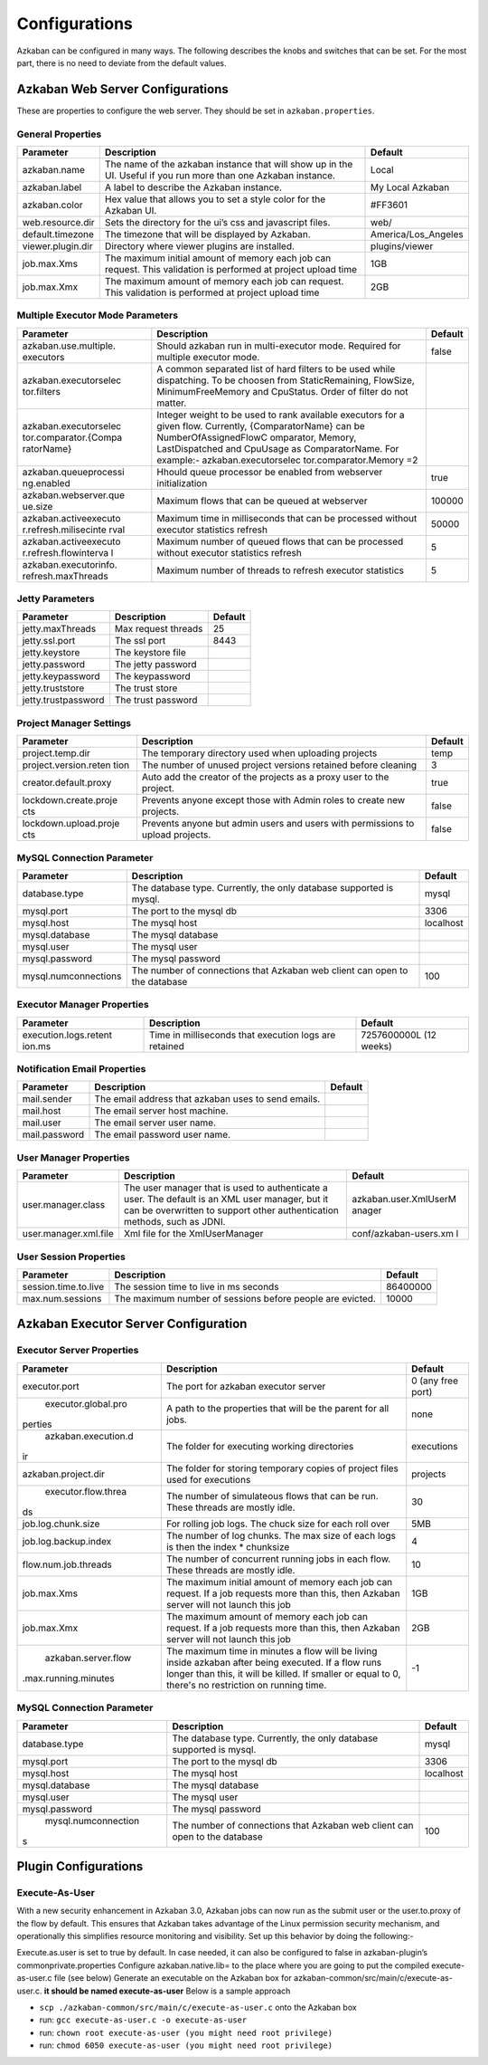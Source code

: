 .. _configs:


Configurations
==================================

Azkaban can be configured in many ways. The following describes the knobs and switches that can be set. For the most part,
there is no need to deviate from the default values.


*****
Azkaban Web Server Configurations
*****

These are properties to configure the web server. They should be set in ``azkaban.properties``.


General Properties
########

+-----------------------+-----------------------+-----------------------+
| Parameter             | Description           | Default               |
+=======================+=======================+=======================+
|   azkaban.name        | The name of the       | Local                 |
|                       | azkaban instance that |                       |
|                       | will show up in the   |                       |
|                       | UI. Useful if you run |                       |
|                       | more than one Azkaban |                       |
|                       | instance.             |                       |
+-----------------------+-----------------------+-----------------------+
|   azkaban.label       | A label to describe   | My Local Azkaban      |
|                       | the Azkaban instance. |                       |
+-----------------------+-----------------------+-----------------------+
|   azkaban.color       | Hex value that allows | #FF3601               |
|                       | you to set a style    |                       |
|                       | color for the Azkaban |                       |
|                       | UI.                   |                       |
+-----------------------+-----------------------+-----------------------+
|   web.resource.dir    | Sets the directory    | web/                  |
|                       | for the ui’s css and  |                       |
|                       | javascript files.     |                       |
+-----------------------+-----------------------+-----------------------+
|   default.timezone    | The timezone that     | America/Los_Angeles   |
|                       | will be displayed by  |                       |
|                       | Azkaban.              |                       |
+-----------------------+-----------------------+-----------------------+
|   viewer.plugin.dir   | Directory where       | plugins/viewer        |
|                       | viewer plugins are    |                       |
|                       | installed.            |                       |
+-----------------------+-----------------------+-----------------------+
|   job.max.Xms         | The maximum initial   | 1GB                   |
|                       | amount of memory each |                       |
|                       | job can request. This |                       |
|                       | validation is         |                       |
|                       | performed at project  |                       |
|                       | upload time           |                       |
+-----------------------+-----------------------+-----------------------+
|   job.max.Xmx         | The maximum amount of | 2GB                   |
|                       | memory each job can   |                       |
|                       | request. This         |                       |
|                       | validation is         |                       |
|                       | performed at project  |                       |
|                       | upload time           |                       |
+-----------------------+-----------------------+-----------------------+

Multiple Executor Mode Parameters
########

+-----------------------+-----------------------+-----------------------+
| Parameter             | Description           | Default               |
+=======================+=======================+=======================+
| azkaban.use.multiple. | Should azkaban run in | false                 |
| executors             | multi-executor mode.  |                       |
|                       | Required for multiple |                       |
|                       | executor mode.        |                       |
+-----------------------+-----------------------+-----------------------+
| azkaban.executorselec | A common separated    |                       |
| tor.filters           | list of hard filters  |                       |
|                       | to be used while      |                       |
|                       | dispatching. To be    |                       |
|                       | choosen from          |                       |
|                       | StaticRemaining,      |                       |
|                       | FlowSize,             |                       |
|                       | MinimumFreeMemory and |                       |
|                       | CpuStatus. Order of   |                       |
|                       | filter do not matter. |                       |
+-----------------------+-----------------------+-----------------------+
| azkaban.executorselec | Integer weight to be  |                       |
| tor.comparator.{Compa | used to rank          |                       |
| ratorName}            | available executors   |                       |
|                       | for a given flow.     |                       |
|                       | Currently,            |                       |
|                       | {ComparatorName} can  |                       |
|                       | be                    |                       |
|                       | NumberOfAssignedFlowC |                       |
|                       | omparator,            |                       |
|                       | Memory,               |                       |
|                       | LastDispatched and    |                       |
|                       | CpuUsage as           |                       |
|                       | ComparatorName. For   |                       |
|                       | example:-             |                       |
|                       | azkaban.executorselec |                       |
|                       | tor.comparator.Memory |                       |
|                       | =2                    |                       |
+-----------------------+-----------------------+-----------------------+
| azkaban.queueprocessi | Hhould queue          | true                  |
| ng.enabled            | processor be enabled  |                       |
|                       | from webserver        |                       |
|                       | initialization        |                       |
+-----------------------+-----------------------+-----------------------+
| azkaban.webserver.que | Maximum flows that    | 100000                |
| ue.size               | can be queued at      |                       |
|                       | webserver             |                       |
+-----------------------+-----------------------+-----------------------+
| azkaban.activeexecuto | Maximum time in       | 50000                 |
| r.refresh.milisecinte | milliseconds that can |                       |
| rval                  | be processed without  |                       |
|                       | executor statistics   |                       |
|                       | refresh               |                       |
+-----------------------+-----------------------+-----------------------+
| azkaban.activeexecuto | Maximum number of     | 5                     |
| r.refresh.flowinterva | queued flows that can |                       |
| l                     | be processed without  |                       |
|                       | executor statistics   |                       |
|                       | refresh               |                       |
+-----------------------+-----------------------+-----------------------+
| azkaban.executorinfo. | Maximum number of     | 5                     |
| refresh.maxThreads    | threads to refresh    |                       |
|                       | executor statistics   |                       |
+-----------------------+-----------------------+-----------------------+

Jetty Parameters
########

+---------------------+---------------------+---------+
| Parameter           | Description         | Default |
+=====================+=====================+=========+
| jetty.maxThreads    | Max request threads | 25      |
+---------------------+---------------------+---------+
| jetty.ssl.port      | The ssl port        | 8443    |
+---------------------+---------------------+---------+
| jetty.keystore      | The keystore file   |         |
+---------------------+---------------------+---------+
| jetty.password      | The jetty password  |         |
+---------------------+---------------------+---------+
| jetty.keypassword   | The keypassword     |         |
+---------------------+---------------------+---------+
| jetty.truststore    | The trust store     |         |
+---------------------+---------------------+---------+
| jetty.trustpassword | The trust password  |         |
+---------------------+---------------------+---------+

Project Manager Settings
########

+-----------------------+-----------------------+-----------------------+
| Parameter             | Description           | Default               |
+=======================+=======================+=======================+
| project.temp.dir      | The temporary         | temp                  |
|                       | directory used when   |                       |
|                       | uploading projects    |                       |
+-----------------------+-----------------------+-----------------------+
| project.version.reten | The number of unused  | 3                     |
| tion                  | project versions      |                       |
|                       | retained before       |                       |
|                       | cleaning              |                       |
+-----------------------+-----------------------+-----------------------+
| creator.default.proxy | Auto add the creator  | true                  |
|                       | of the projects as a  |                       |
|                       | proxy user to the     |                       |
|                       | project.              |                       |
+-----------------------+-----------------------+-----------------------+
| lockdown.create.proje | Prevents anyone       | false                 |
| cts                   | except those with     |                       |
|                       | Admin roles to create |                       |
|                       | new projects.         |                       |
+-----------------------+-----------------------+-----------------------+
| lockdown.upload.proje | Prevents anyone but   | false                 |
| cts                   | admin users and users |                       |
|                       | with permissions to   |                       |
|                       | upload projects.      |                       |
+-----------------------+-----------------------+-----------------------+

MySQL Connection Parameter
########

+-----------------------+-----------------------+-----------------------+
| Parameter             | Description           | Default               |
+=======================+=======================+=======================+
| database.type         | The database type.    | mysql                 |
|                       | Currently, the only   |                       |
|                       | database supported is |                       |
|                       | mysql.                |                       |
+-----------------------+-----------------------+-----------------------+
| mysql.port            | The port to the mysql | 3306                  |
|                       | db                    |                       |
+-----------------------+-----------------------+-----------------------+
| mysql.host            | The mysql host        | localhost             |
+-----------------------+-----------------------+-----------------------+
| mysql.database        | The mysql database    |                       |
+-----------------------+-----------------------+-----------------------+
| mysql.user            | The mysql user        |                       |
+-----------------------+-----------------------+-----------------------+
| mysql.password        | The mysql password    |                       |
+-----------------------+-----------------------+-----------------------+
| mysql.numconnections  | The number of         | 100                   |
|                       | connections that      |                       |
|                       | Azkaban web client    |                       |
|                       | can open to the       |                       |
|                       | database              |                       |
+-----------------------+-----------------------+-----------------------+

Executor Manager Properties
########

+-----------------------+-----------------------+-----------------------+
| Parameter             | Description           | Default               |
+=======================+=======================+=======================+
| execution.logs.retent | Time in milliseconds  | 7257600000L (12       |
| ion.ms                | that execution logs   | weeks)                |
|                       | are retained          |                       |
+-----------------------+-----------------------+-----------------------+

Notification Email Properties
########

+---------------+-----------------------------------------------------+---------+
| Parameter     | Description                                         | Default |
+===============+=====================================================+=========+
| mail.sender   | The email address that azkaban uses to send emails. |         |
+---------------+-----------------------------------------------------+---------+
| mail.host     | The email server host machine.                      |         |
+---------------+-----------------------------------------------------+---------+
| mail.user     | The email server user name.                         |         |
+---------------+-----------------------------------------------------+---------+
| mail.password | The email password user name.                       |         |
+---------------+-----------------------------------------------------+---------+

User Manager Properties
########

+-----------------------+-----------------------+-----------------------+
| Parameter             | Description           | Default               |
+=======================+=======================+=======================+
| user.manager.class    | The user manager that | azkaban.user.XmlUserM |
|                       | is used to            | anager                |
|                       | authenticate a user.  |                       |
|                       | The default is an XML |                       |
|                       | user manager, but it  |                       |
|                       | can be overwritten to |                       |
|                       | support other         |                       |
|                       | authentication        |                       |
|                       | methods, such as      |                       |
|                       | JDNI.                 |                       |
+-----------------------+-----------------------+-----------------------+
| user.manager.xml.file | Xml file for the      | conf/azkaban-users.xm |
|                       | XmlUserManager        | l                     |
+-----------------------+-----------------------+-----------------------+

User Session Properties
########

+-----------------------+-----------------------+-----------------------+
| Parameter             | Description           | Default               |
+=======================+=======================+=======================+
| session.time.to.live  | The session time to   | 86400000              |
|                       | live in ms seconds    |                       |
+-----------------------+-----------------------+-----------------------+
| max.num.sessions      | The maximum number of | 10000                 |
|                       | sessions before       |                       |
|                       | people are evicted.   |                       |
+-----------------------+-----------------------+-----------------------+

*****
Azkaban Executor Server Configuration
*****

Executor Server Properties
########

+-----------------------+-----------------------+-----------------------+
| Parameter             | Description           | Default               |
+=======================+=======================+=======================+
|   executor.port       | The port for azkaban  | 0 (any free port)     |
|                       | executor server       |                       |
+-----------------------+-----------------------+-----------------------+
|   executor.global.pro | A path to the         |   none                |
|perties                | properties that will  |                       |
|                       | be the parent for all |                       |
|                       | jobs.                 |                       |
+-----------------------+-----------------------+-----------------------+
|   azkaban.execution.d | The folder for        | executions            |
|ir                     | executing working     |                       |
|                       | directories           |                       |
+-----------------------+-----------------------+-----------------------+
| azkaban.project.dir   | The folder for        | projects              |
|                       | storing temporary     |                       |
|                       | copies of project     |                       |
|                       | files used for        |                       |
|                       | executions            |                       |
+-----------------------+-----------------------+-----------------------+
| executor.flow.threa   | The number of         | 30                    |
|ds                     | simulateous flows     |                       |
|                       | that can be run.      |                       |
|                       | These threads are     |                       |
|                       | mostly idle.          |                       |
+-----------------------+-----------------------+-----------------------+
| job.log.chunk.size    | For rolling job logs. | 5MB                   |
|                       | The chuck size for    |                       |
|                       | each roll over        |                       |
+-----------------------+-----------------------+-----------------------+
| job.log.backup.index  | The number of log     | 4                     |
|                       | chunks. The max size  |                       |
|                       | of each logs is then  |                       |
|                       | the index \*          |                       |
|                       | chunksize             |                       |
+-----------------------+-----------------------+-----------------------+
| flow.num.job.threads  | The number of         | 10                    |
|                       | concurrent running    |                       |
|                       | jobs in each flow.    |                       |
|                       | These threads are     |                       |
|                       | mostly idle.          |                       |
+-----------------------+-----------------------+-----------------------+
|   job.max.Xms         | The maximum initial   | 1GB                   |
|                       | amount of memory each |                       |
|                       | job can request. If a |                       |
|                       | job requests more     |                       |
|                       | than this, then       |                       |
|                       | Azkaban server will   |                       |
|                       | not launch this job   |                       |
+-----------------------+-----------------------+-----------------------+
|   job.max.Xmx         | The maximum amount of | 2GB                   |
|                       | memory each job can   |                       |
|                       | request. If a job     |                       |
|                       | requests more than    |                       |
|                       | this, then Azkaban    |                       |
|                       | server will not       |                       |
|                       | launch this job       |                       |
+-----------------------+-----------------------+-----------------------+
|   azkaban.server.flow | The maximum time in   | -1                    |
|.max.running.minutes   | minutes a flow will   |                       |
|                       | be living inside      |                       |
|                       | azkaban after being   |                       |
|                       | executed. If a flow   |                       |
|                       | runs longer than      |                       |
|                       | this, it will be      |                       |
|                       | killed. If smaller or |                       |
|                       | equal to 0, there's   |                       |
|                       | no restriction on     |                       |
|                       | running time.         |                       |
+-----------------------+-----------------------+-----------------------+


MySQL Connection Parameter
########

+-----------------------+-----------------------+-----------------------+
| Parameter             | Description           | Default               |
+=======================+=======================+=======================+
|   database.type       | The database type.    | mysql                 |
|                       | Currently, the only   |                       |
|                       | database supported is |                       |
|                       | mysql.                |                       |
+-----------------------+-----------------------+-----------------------+
|   mysql.port          | The port to the mysql | 3306                  |
|                       | db                    |                       |
+-----------------------+-----------------------+-----------------------+
|   mysql.host          | The mysql host        | localhost             |
+-----------------------+-----------------------+-----------------------+
|   mysql.database      | The mysql database    |                       |
+-----------------------+-----------------------+-----------------------+
|   mysql.user          | The mysql user        |                       |
+-----------------------+-----------------------+-----------------------+
|   mysql.password      | The mysql password    |                       |
+-----------------------+-----------------------+-----------------------+
|   mysql.numconnection | The number of         | 100                   |
|s                      | connections that      |                       |
|                       | Azkaban web client    |                       |
|                       | can open to the       |                       |
|                       | database              |                       |
+-----------------------+-----------------------+-----------------------+


*****
Plugin Configurations
*****


Execute-As-User
########

With a new security enhancement in Azkaban 3.0, Azkaban jobs can now run
as the submit user or the user.to.proxy of the flow by default. This
ensures that Azkaban takes advantage of the Linux permission security
mechanism, and operationally this simplifies resource monitoring and
visibility. Set up this behavior by doing the following:-

Execute.as.user is set to true by default. In case needed, it can also
be configured to false in azkaban-plugin’s commonprivate.properties
Configure azkaban.native.lib= to the place where you are going to put
the compiled execute-as-user.c file (see below)
Generate an executable on the Azkaban box for
azkaban-common/src/main/c/execute-as-user.c. **it should be named
execute-as-user** Below is a sample approach

-  ``scp ./azkaban-common/src/main/c/execute-as-user.c`` onto the
   Azkaban box
-  run: ``gcc execute-as-user.c -o execute-as-user``
-  run: ``chown root execute-as-user (you might need root privilege)``
-  run: ``chmod 6050 execute-as-user (you might need root privilege)``
